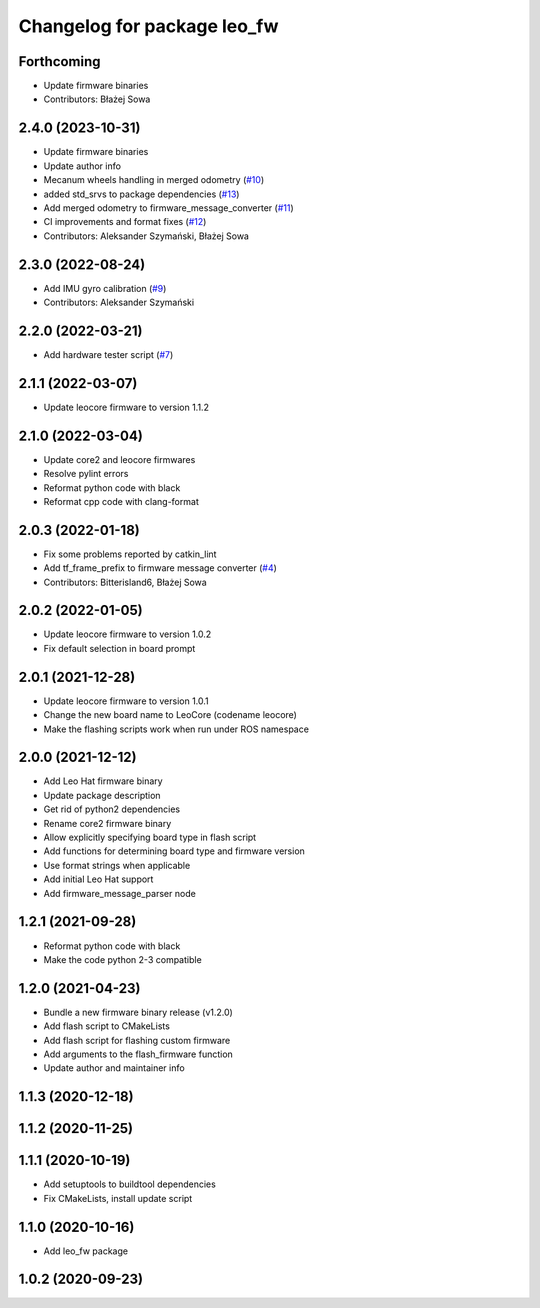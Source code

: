 ^^^^^^^^^^^^^^^^^^^^^^^^^^^^
Changelog for package leo_fw
^^^^^^^^^^^^^^^^^^^^^^^^^^^^

Forthcoming
-----------
* Update firmware binaries
* Contributors: Błażej Sowa

2.4.0 (2023-10-31)
------------------
* Update firmware binaries
* Update author info
* Mecanum wheels handling in merged odometry (`#10 <https://github.com/LeoRover/leo_robot/issues/10>`_)
* added std_srvs to package dependencies (`#13 <https://github.com/LeoRover/leo_robot/issues/13>`_)
* Add merged odometry to firmware_message_converter (`#11 <https://github.com/LeoRover/leo_robot/issues/11>`_)
* CI improvements and format fixes (`#12 <https://github.com/LeoRover/leo_robot/issues/12>`_)
* Contributors: Aleksander Szymański, Błażej Sowa

2.3.0 (2022-08-24)
------------------
* Add IMU gyro calibration (`#9 <https://github.com/LeoRover/leo_robot/issues/9>`_)
* Contributors: Aleksander Szymański

2.2.0 (2022-03-21)
------------------
* Add hardware tester script (`#7 <https://github.com/LeoRover/leo_robot/issues/7>`_)

2.1.1 (2022-03-07)
------------------
* Update leocore firmware to version 1.1.2

2.1.0 (2022-03-04)
------------------
* Update core2 and leocore firmwares
* Resolve pylint errors
* Reformat python code with black
* Reformat cpp code with clang-format

2.0.3 (2022-01-18)
------------------
* Fix some problems reported by catkin_lint
* Add tf_frame_prefix to firmware message converter (`#4 <https://github.com/LeoRover/leo_robot/issues/4>`_)
* Contributors: Bitterisland6, Błażej Sowa

2.0.2 (2022-01-05)
------------------
* Update leocore firmware to version 1.0.2
* Fix default selection in board prompt

2.0.1 (2021-12-28)
------------------
* Update leocore firmware to version 1.0.1
* Change the new board name to LeoCore (codename leocore)
* Make the flashing scripts work when run under ROS namespace

2.0.0 (2021-12-12)
------------------
* Add Leo Hat firmware binary
* Update package description
* Get rid of python2 dependencies
* Rename core2 firmware binary
* Allow explicitly specifying board type in flash script
* Add functions for determining board type and firmware version
* Use format strings when applicable
* Add initial Leo Hat support
* Add firmware_message_parser node

1.2.1 (2021-09-28)
------------------
* Reformat python code with black
* Make the code python 2-3 compatible

1.2.0 (2021-04-23)
------------------
* Bundle a new firmware binary release (v1.2.0)
* Add flash script to CMakeLists
* Add flash script for flashing custom firmware
* Add arguments to the flash_firmware function
* Update author and maintainer info

1.1.3 (2020-12-18)
------------------

1.1.2 (2020-11-25)
------------------

1.1.1 (2020-10-19)
------------------
* Add setuptools to buildtool dependencies
* Fix CMakeLists, install update script

1.1.0 (2020-10-16)
------------------
* Add leo_fw package

1.0.2 (2020-09-23)
------------------
